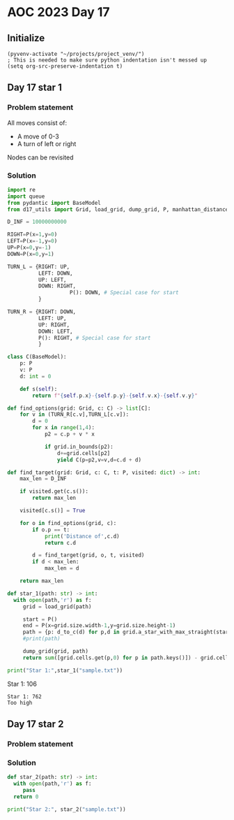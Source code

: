 
* AOC 2023 Day 17

** Initialize 
#+BEGIN_SRC elisp
  (pyvenv-activate "~/projects/project_venv/")
  ; This is needed to make sure python indentation isn't messed up
  (setq org-src-preserve-indentation t)
#+END_SRC

#+RESULTS:
: t

** Day 17 star 1
*** Problem statement

All moves consist of:
- A move of 0-3
- A turn of left or right

Nodes can be revisited

*** Solution
#+BEGIN_SRC python :results output
import re
import queue
from pydantic import BaseModel
from d17_utils import Grid, load_grid, dump_grid, P, manhattan_distance, d_to_c

D_INF = 10000000000

RIGHT=P(x=1,y=0)
LEFT=P(x=-1,y=0)
UP=P(x=0,y=-1)
DOWN=P(x=0,y=1)

TURN_L = {RIGHT: UP,
          LEFT: DOWN,
          UP: LEFT,
          DOWN: RIGHT,
                    P(): DOWN, # Special case for start
          }

TURN_R = {RIGHT: DOWN,
          LEFT: UP,
          UP: RIGHT,
          DOWN: LEFT,
          P(): RIGHT, # Special case for start
          }

class C(BaseModel):
    p: P
    v: P
    d: int = 0

    def s(self):
        return f"{self.p.x}-{self.p.y}-{self.v.x}-{self.v.y}"

def find_options(grid: Grid, c: C) -> list[C]:
    for v in (TURN_R[c.v],TURN_L[c.v]):
        d = 0
        for x in range(1,4):
            p2 = c.p + v * x
                        
            if grid.in_bounds(p2):
                d+=grid.cells[p2]
                yield C(p=p2,v=v,d=c.d + d)

def find_target(grid: Grid, c: C, t: P, visited: dict) -> int:
    max_len = D_INF

    if visited.get(c.s()):
        return max_len

    visited[c.s()] = True
    
    for o in find_options(grid, c):
        if o.p == t:
            print('Distance of',c.d)
            return c.d
        
        d = find_target(grid, o, t, visited)
        if d < max_len:
            max_len = d
    
    return max_len

def star_1(path: str) -> int:
  with open(path,'r') as f:
     grid = load_grid(path)

     start = P()
     end = P(x=grid.size.width-1,y=grid.size.height-1)
     path = {p: d_to_c(d) for p,d in grid.a_star_with_max_straight(start,end, heuristic=manhattan_distance,max_straight=2)}
     #print(path)

     dump_grid(grid, path)
     return sum([grid.cells.get(p,0) for p in path.keys()]) - grid.cells[p]
  
print("Star 1:",star_1("sample.txt"))

#+END_SRC

#+RESULTS:
#+begin_example
v413432311323
>v15453535623
3>v5245654254
34>v585845452
454>v57867536
1438>v8798454
44578>v987766
363787>v79653
4654967>v6887
45646799>v453
122468686>v63
2546548887>v5
43226746555>3

#+end_example

Star 1: 106
#+end_example

#+begin_example
Star 1: 762
Too high
#+end_example

*** 

** Day 17 star 2
*** Problem statement
*** Solution
#+BEGIN_SRC python :results output
def star_2(path: str) -> int:
  with open(path,'r') as f:
     pass
  return 0
  
print("Star 2:", star_2("sample.txt"))
#+END_SRC

